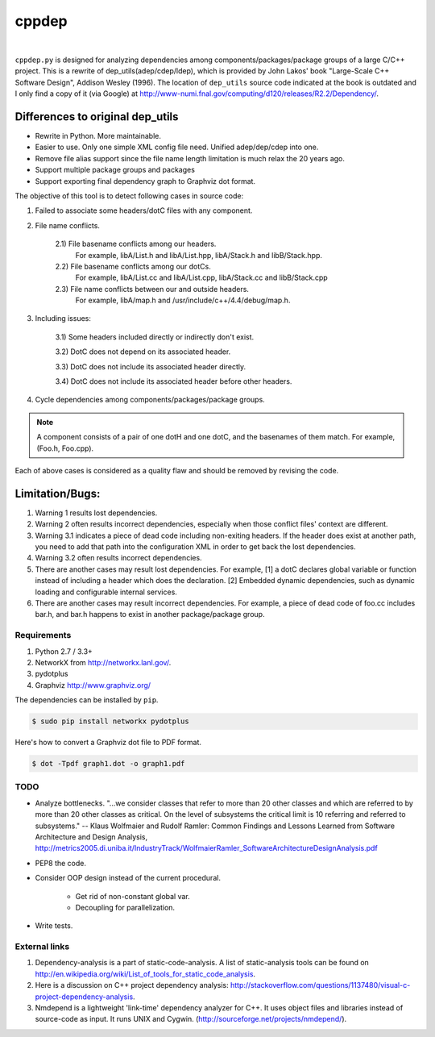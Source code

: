 ######
cppdep
######

.. image:: https://travis-ci.org/rakhimov/cppdep.svg?branch=master
    :target: https://travis-ci.org/rakhimov/cppdep
.. image:: https://ci.appveyor.com/api/projects/status/1ff39sfjp7ija3j8/branch/master?svg=true
    :target: https://ci.appveyor.com/project/rakhimov/cppdep/branch/master
    :alt: 'Build status'
.. image:: https://codecov.io/gh/rakhimov/cppdep/branch/master/graph/badge.svg
  :target: https://codecov.io/gh/rakhimov/cppdep
.. image:: https://landscape.io/github/rakhimov/cppdep/master/landscape.svg?style=flat
   :target: https://landscape.io/github/rakhimov/cppdep/master
   :alt: Code Health
.. image:: https://badge.fury.io/py/cppdep.svg
    :target: https://badge.fury.io/py/cppdep

|

``cppdep.py`` is designed for analyzing dependencies
among components/packages/package groups of a large C/C++ project.
This is a rewrite of dep_utils(adep/cdep/ldep),
which is provided by John Lakos' book "Large-Scale C++ Software Design", Addison Wesley (1996).
The location of ``dep_utils`` source code indicated at the book
is outdated and I only find a copy of it (via Google) at http://www-numi.fnal.gov/computing/d120/releases/R2.2/Dependency/.


Differences to original dep_utils
=================================

- Rewrite in Python. More maintainable.
- Easier to use. Only one simple XML config file need.
  Unified adep/dep/cdep into one.
- Remove file alias support
  since the file name length limitation is much relax the 20 years ago.
- Support multiple package groups and packages
- Support exporting final dependency graph to Graphviz dot format.

The objective of this tool is to detect following cases in source code:

1) Failed to associate some headers/dotC files with any component.

2) File name conflicts.

    2.1) File basename conflicts among our headers.
         For example, libA/List.h and libA/List.hpp, libA/Stack.h and libB/Stack.hpp.

    2.2) File basename conflicts among our dotCs.
         For example, libA/List.cc and libA/List.cpp, libA/Stack.cc and libB/Stack.cpp

    2.3) File name conflicts between our and outside headers.
         For example, libA/map.h and /usr/include/c++/4.4/debug/map.h.

3) Including issues:

    3.1) Some headers included directly or indirectly don't exist.

    3.2) DotC does not depend on its associated header.

    3.3) DotC does not include its associated header directly.

    3.4) DotC does not include its associated header before other headers.

4) Cycle dependencies among components/packages/package groups.

.. note:: A component consists of a pair of one dotH and one dotC,
          and the basenames of them match. For example, (Foo.h, Foo.cpp).

Each of above cases is considered as a quality flaw
and should be removed by revising the code.


Limitation/Bugs:
================

1) Warning 1 results lost dependencies.
2) Warning 2 often results incorrect dependencies,
   especially when those conflict files' context are different.
3) Warning 3.1 indicates a piece of dead code including non-exiting headers.
   If the header does exist at another path,
   you need to add that path into the configuration XML
   in order to get back the lost dependencies.
4) Warning 3.2 often results incorrect dependencies.
5) There are another cases may result lost dependencies.
   For example, [1] a dotC declares global variable or function
   instead of including a header which does the declaration.
   [2] Embedded dynamic dependencies,
   such as dynamic loading and configurable internal services.
6) There are another cases may result incorrect dependencies.
   For example, a piece of dead code of foo.cc includes bar.h,
   and bar.h happens to exist in another package/package group.

************
Requirements
************

#. Python 2.7 / 3.3+
#. NetworkX from http://networkx.lanl.gov/.
#. pydotplus
#. Graphviz http://www.graphviz.org/

The dependencies can be installed by ``pip``.

.. code-block:: bash

    $ sudo pip install networkx pydotplus

Here's how to convert a Graphviz dot file to PDF format.

.. code-block:: bash

    $ dot -Tpdf graph1.dot -o graph1.pdf


****
TODO
****

- Analyze bottlenecks. "...we consider classes that refer to more than 20 other classes and which are referred to by more than 20 other classes as critical. On the level of subsystems the critical limit is 10 referring and referred to subsystems." -- Klaus Wolfmaier and Rudolf Ramler: Common Findings and Lessons Learned from Software Architecture and Design Analysis, http://metrics2005.di.uniba.it/IndustryTrack/WolfmaierRamler_SoftwareArchitectureDesignAnalysis.pdf

- PEP8 the code.

- Consider OOP design instead of the current procedural.

    * Get rid of non-constant global var.
    * Decoupling for parallelization.

- Write tests.


**************
External links
**************

1) Dependency-analysis is a part of static-code-analysis.
   A list of static-analysis tools can be found on http://en.wikipedia.org/wiki/List_of_tools_for_static_code_analysis.

2) Here is a discussion on C++ project dependency analysis: http://stackoverflow.com/questions/1137480/visual-c-project-dependency-analysis.

3) Nmdepend is a lightweight 'link-time' dependency analyzer for C++. It uses object files and libraries instead of source-code as input. It runs UNIX and Cygwin. (http://sourceforge.net/projects/nmdepend/).
